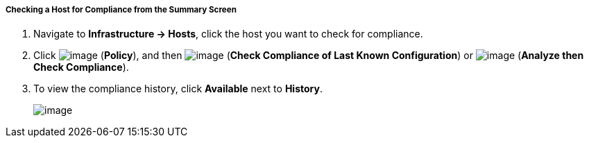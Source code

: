 ===== Checking a Host for Compliance from the Summary Screen

. Navigate to *Infrastructure → Hosts*, click the host you want to check for compliance.

. Click image:../images/1941.png[image] (*Policy*), and then
image:../images/1942.png[image] (*Check Compliance of Last Known
Configuration*) or image:../images/1944.png[image] (*Analyze then Check
Compliance*).

. To view the compliance history, click *Available* next to *History*.
+
image:../images/1945.png[image]
